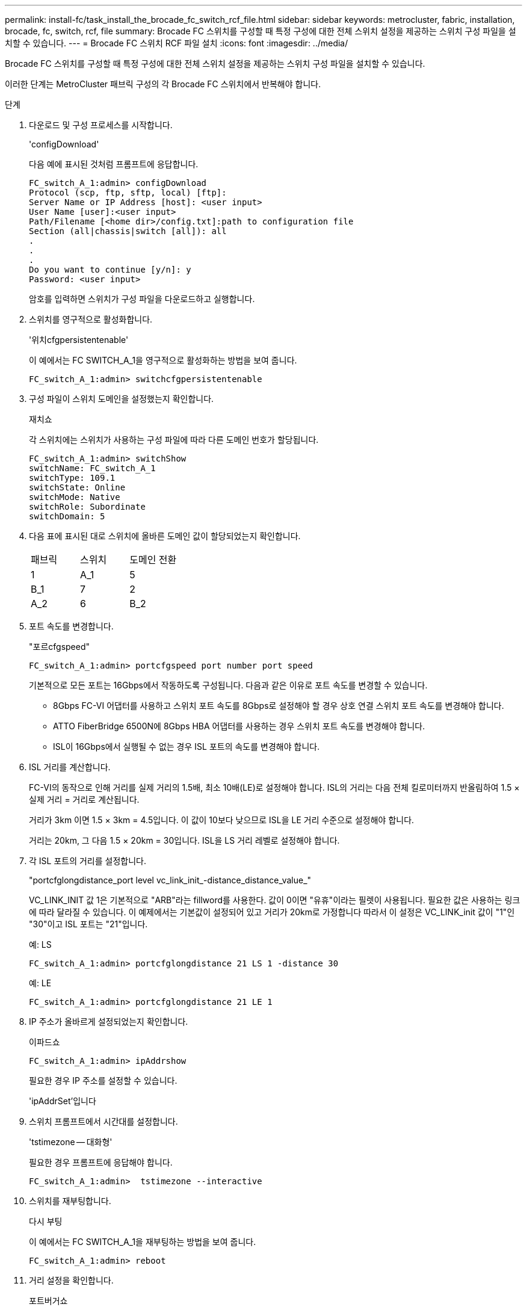 ---
permalink: install-fc/task_install_the_brocade_fc_switch_rcf_file.html 
sidebar: sidebar 
keywords: metrocluster, fabric, installation, brocade, fc, switch, rcf, file 
summary: Brocade FC 스위치를 구성할 때 특정 구성에 대한 전체 스위치 설정을 제공하는 스위치 구성 파일을 설치할 수 있습니다. 
---
= Brocade FC 스위치 RCF 파일 설치
:icons: font
:imagesdir: ../media/


[role="lead"]
Brocade FC 스위치를 구성할 때 특정 구성에 대한 전체 스위치 설정을 제공하는 스위치 구성 파일을 설치할 수 있습니다.

이러한 단계는 MetroCluster 패브릭 구성의 각 Brocade FC 스위치에서 반복해야 합니다.

.단계
. 다운로드 및 구성 프로세스를 시작합니다.
+
'configDownload'

+
다음 예에 표시된 것처럼 프롬프트에 응답합니다.

+
[listing]
----
FC_switch_A_1:admin> configDownload
Protocol (scp, ftp, sftp, local) [ftp]:
Server Name or IP Address [host]: <user input>
User Name [user]:<user input>
Path/Filename [<home dir>/config.txt]:path to configuration file
Section (all|chassis|switch [all]): all
.
.
.
Do you want to continue [y/n]: y
Password: <user input>
----
+
암호를 입력하면 스위치가 구성 파일을 다운로드하고 실행합니다.

. 스위치를 영구적으로 활성화합니다.
+
'위치cfgpersistentenable'

+
이 예에서는 FC SWITCH_A_1을 영구적으로 활성화하는 방법을 보여 줍니다.

+
[listing]
----
FC_switch_A_1:admin> switchcfgpersistentenable
----
. 구성 파일이 스위치 도메인을 설정했는지 확인합니다.
+
재치쇼

+
각 스위치에는 스위치가 사용하는 구성 파일에 따라 다른 도메인 번호가 할당됩니다.

+
[listing]
----
FC_switch_A_1:admin> switchShow
switchName: FC_switch_A_1
switchType: 109.1
switchState: Online
switchMode: Native
switchRole: Subordinate
switchDomain: 5
----
. 다음 표에 표시된 대로 스위치에 올바른 도메인 값이 할당되었는지 확인합니다.
+
|===


| 패브릭 | 스위치 | 도메인 전환 


 a| 
1
 a| 
A_1
 a| 
5



 a| 
B_1
 a| 
7



 a| 
2
 a| 
A_2
 a| 
6



 a| 
B_2
 a| 
8

|===
. 포트 속도를 변경합니다.
+
"포르cfgspeed"

+
[listing]
----
FC_switch_A_1:admin> portcfgspeed port number port speed
----
+
기본적으로 모든 포트는 16Gbps에서 작동하도록 구성됩니다. 다음과 같은 이유로 포트 속도를 변경할 수 있습니다.

+
** 8Gbps FC-VI 어댑터를 사용하고 스위치 포트 속도를 8Gbps로 설정해야 할 경우 상호 연결 스위치 포트 속도를 변경해야 합니다.
** ATTO FiberBridge 6500N에 8Gbps HBA 어댑터를 사용하는 경우 스위치 포트 속도를 변경해야 합니다.
** ISL이 16Gbps에서 실행될 수 없는 경우 ISL 포트의 속도를 변경해야 합니다.


. ISL 거리를 계산합니다.
+
FC-VI의 동작으로 인해 거리를 실제 거리의 1.5배, 최소 10배(LE)로 설정해야 합니다. ISL의 거리는 다음 전체 킬로미터까지 반올림하여 1.5 × 실제 거리 = 거리로 계산됩니다.

+
거리가 3km 이면 1.5 × 3km = 4.5입니다. 이 값이 10보다 낮으므로 ISL을 LE 거리 수준으로 설정해야 합니다.

+
거리는 20km, 그 다음 1.5 × 20km = 30입니다. ISL을 LS 거리 레벨로 설정해야 합니다.

. 각 ISL 포트의 거리를 설정합니다.
+
"portcfglongdistance_port level vc_link_init_-distance_distance_value_"

+
VC_LINK_INIT 값 1은 기본적으로 "ARB"라는 fillword를 사용한다. 값이 0이면 "유휴"이라는 필렛이 사용됩니다. 필요한 값은 사용하는 링크에 따라 달라질 수 있습니다. 이 예제에서는 기본값이 설정되어 있고 거리가 20km로 가정합니다 따라서 이 설정은 VC_LINK_init 값이 "1"인 "30"이고 ISL 포트는 "21"입니다.

+
예: LS

+
[listing]
----
FC_switch_A_1:admin> portcfglongdistance 21 LS 1 -distance 30
----
+
예: LE

+
[listing]
----
FC_switch_A_1:admin> portcfglongdistance 21 LE 1
----
. IP 주소가 올바르게 설정되었는지 확인합니다.
+
이파드쇼

+
[listing]
----
FC_switch_A_1:admin> ipAddrshow
----
+
필요한 경우 IP 주소를 설정할 수 있습니다.

+
'ipAddrSet'입니다

. 스위치 프롬프트에서 시간대를 설정합니다.
+
'tstimezone -- 대화형'

+
필요한 경우 프롬프트에 응답해야 합니다.

+
[listing]
----
FC_switch_A_1:admin>  tstimezone --interactive
----
. 스위치를 재부팅합니다.
+
다시 부팅

+
이 예에서는 FC SWITCH_A_1을 재부팅하는 방법을 보여 줍니다.

+
[listing]
----
FC_switch_A_1:admin> reboot
----
. 거리 설정을 확인합니다.
+
포트버거쇼

+
LE 의 거리 설정은 10 km 로 나타납니다

+
[listing]
----
FC_Switch_A_1:admin> portbuffershow
User Port Lx   Max/Resv Buffer Needed  Link     Remaining
Port Type Mode Buffers  Usage  Buffers Distance Buffers
---- ---- ---- ------- ------ ------- --------- ----------
...
21    E    -      8      67     67      30 km
22    E    -      8      67     67      30 km
...
23    -    8      0       -      -      466
----
. ISL 케이블을 제거한 스위치의 포트에 다시 연결합니다.
+
초기 설정이 기본 설정으로 재설정되면 ISL 케이블이 분리되었습니다.

+
link:task_reset_the_brocade_fc_switch_to_factory_defaults.html["Brocade FC 스위치를 출하 시 기본값으로 재설정합니다"]

. 구성을 검증합니다.
+
.. 스위치가 하나의 Fabric을 형성하는지 확인합니다.
+
재치쇼

+
다음 예에서는 포트 20 및 21에서 ISL을 사용하는 구성의 출력을 보여 줍니다.

+
[listing]
----
FC_switch_A_1:admin> switchshow
switchName: FC_switch_A_1
switchType: 109.1
switchState:Online
switchMode: Native
switchRole: Subordinate
switchDomain:       5
switchId:   fffc01
switchWwn:  10:00:00:05:33:86:89:cb
zoning:             OFF
switchBeacon:       OFF

Index Port Address Media Speed State  Proto
===========================================
...
20   20  010C00   id    16G  Online FC  LE E-Port  10:00:00:05:33:8c:2e:9a "FC_switch_B_1" (downstream)(trunk master)
21   21  010D00   id    16G  Online FC  LE E-Port  (Trunk port, master is Port 20)
...
----
.. 패브릭의 구성을 확인하십시오.
+
배가쇼

+
[listing]
----
FC_switch_A_1:admin> fabricshow
   Switch ID   Worldwide Name      Enet IP Addr FC IP Addr Name
-----------------------------------------------------------------
1: fffc01 10:00:00:05:33:86:89:cb 10.10.10.55  0.0.0.0    "FC_switch_A_1"
3: fffc03 10:00:00:05:33:8c:2e:9a 10.10.10.65  0.0.0.0   >"FC_switch_B_1"
----
.. ISL이 작동하는지 확인:
+
'실쇼'

+
[listing]
----
FC_switch_A_1:admin> islshow
----
.. 조닝이 제대로 복제되었는지 확인합니다.
+
cfgshow+ 조네쇼

+
두 출력 모두 두 스위치에 대해 동일한 구성 정보와 조닝 정보를 표시해야 합니다.

.. 트렁킹을 사용하는 경우 트렁킹을 확인합니다.
+
'트러킹쇼'

+
[listing]
----
FC_switch_A_1:admin> trunkshow
----



